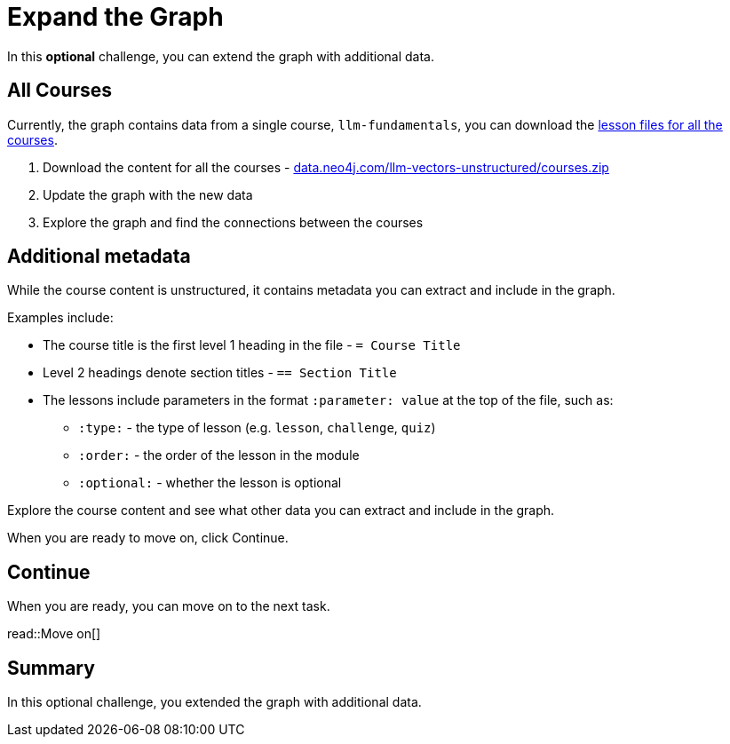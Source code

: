 = Expand the Graph
:order: 10
:type: challenge
:optional: true
:sandbox: true

In this *optional* challenge, you can extend the graph with additional data.

== All Courses

Currently, the graph contains data from a single course, `llm-fundamentals`, you can download the link:https://data.neo4j.com/llm-vectors-unstructured/courses.zip[lesson files for all the courses^].

. Download the content for all the courses - link:https://data.neo4j.com/llm-vectors-unstructured/courses.zip[data.neo4j.com/llm-vectors-unstructured/courses.zip^]
. Update the graph with the new data
. Explore the graph and find the connections between the courses

== Additional metadata 

While the course content is unstructured, it contains metadata you can extract and include in the graph.

Examples include:

* The course title is the first level 1 heading in the file - `= Course Title`
* Level 2 headings denote section titles - `== Section Title`
* The lessons include parameters in the format `:parameter: value` at the top of the file, such as:
** `:type:` - the type of lesson (e.g. `lesson`, `challenge`, `quiz`)
** `:order:` - the order of the lesson in the module
** `:optional:` - whether the lesson is optional

Explore the course content and see what other data you can extract and include in the graph.

When you are ready to move on, click Continue.

== Continue

When you are ready, you can move on to the next task.

read::Move on[]

[.summary]
== Summary

In this optional challenge, you extended the graph with additional data.

